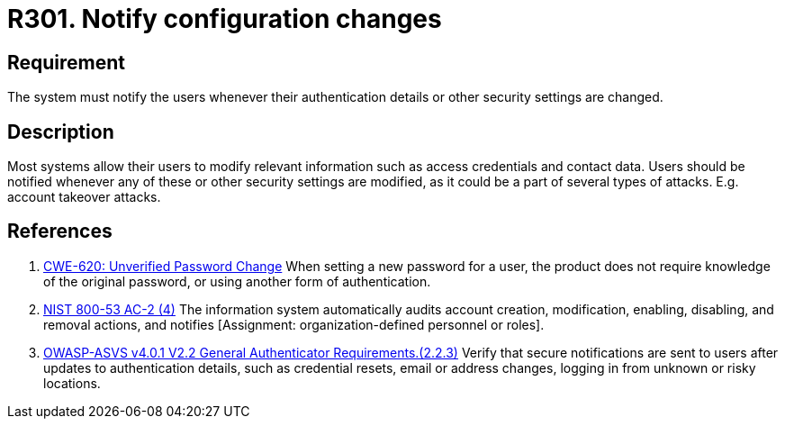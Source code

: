 :slug: rules/301/
:category: data
:description: This requirement establishes the importance of notifying users when modifications to their authentication details or security settings occur.
:keywords: Requirement, Security, Settings, Notification, Configuration, ASVS, NIST, Rules, Ethical Hacking, Pentesting
:rules: yes

= R301. Notify configuration changes

== Requirement

The system must notify the users whenever their authentication details or other
security settings are changed.

== Description

Most systems allow their users to modify relevant information such as
access credentials and contact data.
Users should be notified whenever any of these or other security settings are
modified,
as it could be a part of several types of attacks.
E.g. account takeover attacks.

== References

. [[r1]] link:https://cwe.mitre.org/data/definitions/620.html[CWE-620: Unverified Password Change]
When setting a new password for a user,
the product does not require knowledge of the original password,
or using another form of authentication.

. [[r2]] link:https://nvd.nist.gov/800-53/Rev4/control/AC-2[NIST 800-53 AC-2 (4)]
The information system automatically audits account creation,
modification, enabling, disabling, and removal actions,
and notifies [Assignment: organization-defined personnel or roles].

. [[r3]] link:https://owasp.org/www-project-application-security-verification-standard/[OWASP-ASVS v4.0.1
V2.2 General Authenticator Requirements.(2.2.3)]
Verify that secure notifications are sent to users after updates to
authentication details,
such as credential resets, email or address changes, logging in from unknown or
risky locations.
